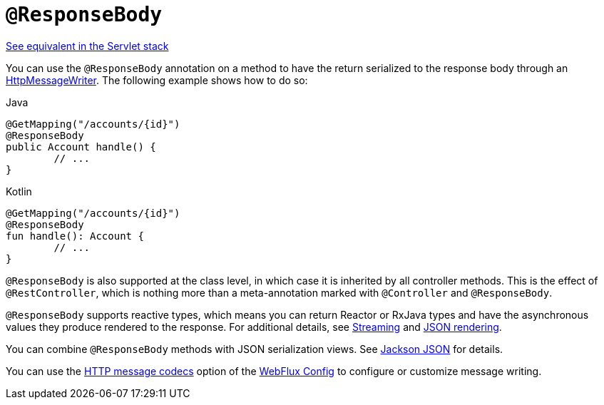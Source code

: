 [[webflux-ann-responsebody]]
= `@ResponseBody`

[.small]#xref:web/webmvc/mvc-controller/ann-methods/responsebody.adoc[See equivalent in the Servlet stack]#

You can use the `@ResponseBody` annotation on a method to have the return serialized
to the response body through an xref:web/webflux/reactive-spring.adoc#webflux-codecs[HttpMessageWriter]. The following
example shows how to do so:

[source,java,indent=0,subs="verbatim,quotes",role="primary"]
.Java
----
	@GetMapping("/accounts/{id}")
	@ResponseBody
	public Account handle() {
		// ...
	}
----
[source,kotlin,indent=0,subs="verbatim,quotes",role="secondary"]
.Kotlin
----
	@GetMapping("/accounts/{id}")
	@ResponseBody
	fun handle(): Account {
		// ...
	}
----

`@ResponseBody` is also supported at the class level, in which case it is inherited by
all controller methods. This is the effect of `@RestController`, which is nothing more
than a meta-annotation marked with `@Controller` and `@ResponseBody`.

`@ResponseBody` supports reactive types, which means you can return Reactor or RxJava
types and have the asynchronous values they produce rendered to the response.
For additional details, see xref:web/webflux/reactive-spring.adoc#webflux-codecs-streaming[Streaming] and
xref:web/webflux/reactive-spring.adoc#webflux-codecs-jackson[JSON rendering].

You can combine `@ResponseBody` methods with JSON serialization views.
See xref:web/webflux/controller/ann-methods/jackson.adoc[Jackson JSON] for details.

You can use the xref:web/webflux/config.adoc#webflux-config-message-codecs[HTTP message codecs] option of the xref:web/webflux/dispatcher-handler.adoc#webflux-framework-config[WebFlux Config] to
configure or customize message writing.


